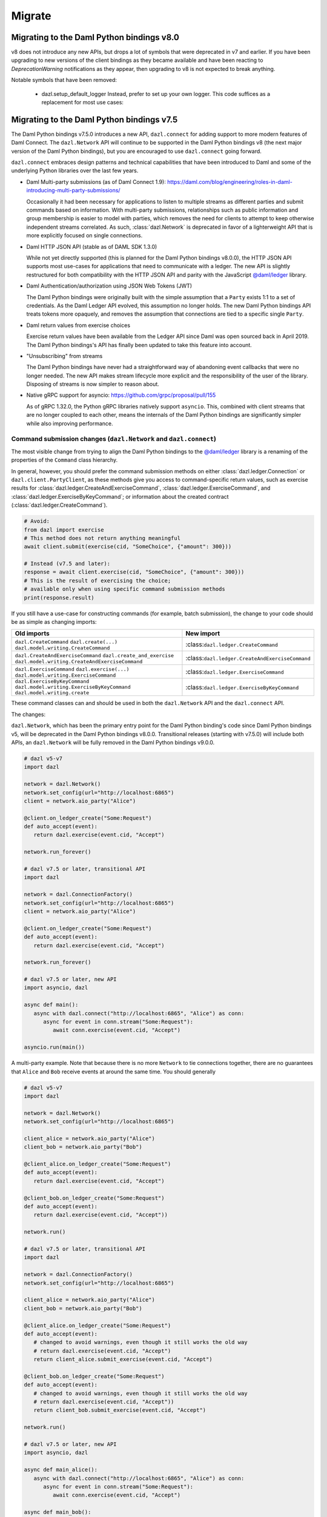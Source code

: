 .. Copyright (c) 2017-2022 Digital Asset (Switzerland) GmbH and/or its affiliates. All rights reserved.
   SPDX-License-Identifier: Apache-2.0
   
#######
Migrate
#######

Migrating to the Daml Python bindings v8.0
==========================================

v8 does not introduce any new APIs, but drops a lot of symbols that were deprecated in v7 and earlier.
If you have been upgrading to new versions of the client bindings as they became available and have
been reacting to `DeprecationWarning` notifications as they appear, then upgrading to v8 is not
expected to break anything.

Notable symbols that have been removed:

 * dazl.setup_default_logger
   Instead, prefer to set up your own logger. This code suffices as a replacement for most use cases:

   .. code-block: python::
      import logging
      logging.basicConfig()

Migrating to the Daml Python bindings v7.5
==========================================

The Daml Python bindings v7.5.0 introduces a new API, ``dazl.connect`` for adding support to more modern features of
Daml Connect. The ``dazl.Network`` API will continue to be supported in the Daml Python bindings v8 (the next major
version of the Daml Python bindings), but you are encouraged to use ``dazl.connect`` going forward.

``dazl.connect`` embraces design patterns and technical capabilities that have been introduced to
Daml and some of the underlying Python libraries over the last few years.

* Daml Multi-party submissions (as of Daml Connect 1.9):
  https://daml.com/blog/engineering/roles-in-daml-introducing-multi-party-submissions/

  Occasionally it had been necessary for applications to listen to multiple streams as different
  parties and submit commands based on information. With multi-party submissions, relationships
  such as public information and group membership is easier to model with parties, which removes
  the need for clients to attempt to keep otherwise independent streams correlated. As such,
  :class:`dazl.Network` is deprecated in favor of a lighterweight API that is more explicitly
  focused on single connections.

* Daml HTTP JSON API (stable as of DAML SDK 1.3.0)

  While not yet directly supported (this is planned for the Daml Python bindings v8.0.0), the HTTP JSON API supports
  most use-cases for applications that need to communicate with a ledger. The new API is slightly
  restructured for both compatibility with the HTTP JSON API and parity with the JavaScript
  `@daml/ledger <https://www.npmjs.com/package/@daml/ledger>`_ library.

* Daml Authentication/authorization using JSON Web Tokens (JWT)

  The Daml Python bindings were originally built with the simple assumption that a ``Party`` exists 1:1 to a set of
  credentials. As the Daml Ledger API evolved, this assumption no longer holds. The new Daml Python bindings API
  treats tokens more opaquely, and removes the assumption that connections are tied to a specific single ``Party``.

* Daml return values from exercise choices

  Exercise return values have been available from the Ledger API since Daml was open sourced back
  in April 2019. The Daml Python bindings's API has finally been updated to take this feature into account.

* "Unsubscribing" from streams

  The Daml Python bindings have never had a straightforward way of abandoning event callbacks that were no longer
  needed. The new API makes stream lifecycle more explicit and the responsibility of the user of the
  library. Disposing of streams is now simpler to reason about.

* Native gRPC support for asyncio: https://github.com/grpc/proposal/pull/155

  As of gRPC 1.32.0, the Python gRPC libraries natively support ``asyncio``. This, combined with
  client streams that are no longer coupled to each other, means the internals of the Daml Python bindings are
  significantly simpler while also improving performance.


Command submission changes (``dazl.Network`` and ``dazl.connect``)
------------------------------------------------------------------

The most visible change from trying to align the Daml Python bindings to the
`@daml/ledger <https://www.npmjs.com/package/@daml/ledger>`_ library is a renaming of the properties
of the ``Command`` class hierarchy.

In general, however, you should prefer the command submission
methods on either :class:`dazl.ledger.Connection` or ``dazl.client.PartyClient``, as these methods
give you access to command-specific return values, such as exercise results for
:class:`dazl.ledger.CreateAndExerciseCommand`, :class:`dazl.ledger.ExerciseCommand`, and
:class:`dazl.ledger.ExerciseByKeyCommand`; or information about the created contract
(:class:`dazl.ledger.CreateCommand`).

.. code-block:: python

   # Avoid:
   from dazl import exercise
   # This method does not return anything meaningful
   await client.submit(exercise(cid, "SomeChoice", {"amount": 300}))

   # Instead (v7.5 and later):
   response = await client.exercise(cid, "SomeChoice", {"amount": 300}))
   # This is the result of exercising the choice;
   # available only when using specific command submission methods
   print(response.result)

If you still have a use-case for constructing commands (for example, batch submission), the change
to your code should be as simple as changing imports:

+-------------------------------------------------+-------------------------------------------------+
| Old imports                                     | New import                                      |
+=================================================+=================================================+
| ``dazl.CreateCommand``                          | :class:``dazl.ledger.CreateCommand``            |
| ``dazl.create(...)``                            |                                                 |
| ``dazl.model.writing.CreateCommand``            |                                                 |
+-------------------------------------------------+-------------------------------------------------+
| ``dazl.CreateAndExerciseCommand``               | :class:``dazl.ledger.CreateAndExerciseCommand`` |
| ``dazl.create_and_exercise``                    |                                                 |
| ``dazl.model.writing.CreateAndExerciseCommand`` |                                                 |
+-------------------------------------------------+-------------------------------------------------+
| ``dazl.ExerciseCommand``                        | :class:``dazl.ledger.ExerciseCommand``          |
| ``dazl.exercise(...)``                          |                                                 |
| ``dazl.model.writing.ExerciseCommand``          |                                                 |
+-------------------------------------------------+-------------------------------------------------+
| ``dazl.ExerciseByKeyCommand``                   | :class:``dazl.ledger.ExerciseByKeyCommand``     |
| ``dazl.model.writing.ExerciseByKeyCommand``     |                                                 |
| ``dazl.model.writing.create``                   |                                                 |
+-------------------------------------------------+-------------------------------------------------+

These command classes can and should be used in both the ``dazl.Network`` API and the
``dazl.connect`` API.

The changes:

``dazl.Network``, which has been the primary entry point for the Daml Python binding's code since Daml Python bindings v5, will be
deprecated in the Daml Python bindings v8.0.0. Transitional releases (starting with v7.5.0) will include both APIs, an
``dazl.Network`` will be fully removed in the Daml Python bindings v9.0.0.


.. code-block:: python

   # dazl v5-v7
   import dazl

   network = dazl.Network()
   network.set_config(url="http://localhost:6865")
   client = network.aio_party("Alice")

   @client.on_ledger_create("Some:Request")
   def auto_accept(event):
      return dazl.exercise(event.cid, "Accept")

   network.run_forever()

   # dazl v7.5 or later, transitional API
   import dazl

   network = dazl.ConnectionFactory()
   network.set_config(url="http://localhost:6865")
   client = network.aio_party("Alice")

   @client.on_ledger_create("Some:Request")
   def auto_accept(event):
      return dazl.exercise(event.cid, "Accept")

   network.run_forever()

   # dazl v7.5 or later, new API
   import asyncio, dazl

   async def main():
      async with dazl.connect("http://localhost:6865", "Alice") as conn:
         async for event in conn.stream("Some:Request"):
            await conn.exercise(event.cid, "Accept")

   asyncio.run(main())

A multi-party example. Note that because there is no more ``Network`` to tie connections together,
there are no guarantees that ``Alice`` and ``Bob`` receive events at around the same time. You
should generally

.. code-block:: python

   # dazl v5-v7
   import dazl

   network = dazl.Network()
   network.set_config(url="http://localhost:6865")

   client_alice = network.aio_party("Alice")
   client_bob = network.aio_party("Bob")

   @client_alice.on_ledger_create("Some:Request")
   def auto_accept(event):
      return dazl.exercise(event.cid, "Accept")

   @client_bob.on_ledger_create("Some:Request")
   def auto_accept(event):
      return dazl.exercise(event.cid, "Accept"))

   network.run()

   # dazl v7.5 or later, transitional API
   import dazl

   network = dazl.ConnectionFactory()
   network.set_config(url="http://localhost:6865")

   client_alice = network.aio_party("Alice")
   client_bob = network.aio_party("Bob")

   @client_alice.on_ledger_create("Some:Request")
   def auto_accept(event):
      # changed to avoid warnings, even though it still works the old way
      # return dazl.exercise(event.cid, "Accept")
      return client_alice.submit_exercise(event.cid, "Accept")

   @client_bob.on_ledger_create("Some:Request")
   def auto_accept(event):
      # changed to avoid warnings, even though it still works the old way
      # return dazl.exercise(event.cid, "Accept"))
      return client_bob.submit_exercise(event.cid, "Accept")

   network.run()

   # dazl v7.5 or later, new API
   import asyncio, dazl

   async def main_alice():
      async with dazl.connect("http://localhost:6865", "Alice") as conn:
         async for event in conn.stream("Some:Request"):
            await conn.exercise(event.cid, "Accept")

   async def main_bob():
      async with dazl.connect("http://localhost:6865", "Bob") as conn:
         async for event in conn.stream("Some:Request"):
            await conn.exercise(event.cid, "Accept")

   # Python 3.7+
   asyncio.run(asyncio.gather(main_alice(), main_bob()))


Command-line changes
--------------------

The standard set of command line options provided by ``dazl.run`` has changed. This also impacts any
 Daml Python bindings commands (``dazl ls``, ``dazl tail``, etc.) as well as any custom commands that use
``dazl.run``:

* ``-p`` is now used to denote the Ledger API port and **not** ``Party``. In the Daml Python bindings v8,
  supplying a string argument to ``-p`` will be still interpreted as a ``Party`` but you will get a warning;
  switch to ``--act-as`` or ``--read-as`` instead. This backwards compatible behavior will be
  removed in the Daml Python bindings v9.0.0.

* ``--party``/``--parties`` has been renamed to ``--act-as`` (``-u``); ``--party-groups`` has been
  renamed to ``--read-as`` (``-r``). Both ``--act-as`` and ``--read-as`` take a comma-separated list
  of parties, or as an alternative can be specified multiple times. This matches the terminology
  used in multi-party submissions as added in Daml Connect 1.9. The older forms of these flags will
  be removed in the Daml Python bindings v9.0.0.

* ``--package-fetch-poll-interval`` replaces ``--eager-package-fetch``.
  If unspecified or zero, package polling is disabled. Note that the Daml Python bindings will still generally
  discover packages as it needs to. This is really only of value if you are explicitly interested
  in keeping metadata up-to-date because you are using package metadata, and you should generally
  NOT use this for performance reasons.

  Setting ``-eager-package-fetch`` is the same as specifying ``--package-fetch-poll-interval=1``,
  as the Daml Python bindings previously polled for package updates once a second.

* ``--enable-http-proxy`` has been renamed to ``--use-http-proxy``; the old flag will be removed in
  the Daml Python bindings v9.0.0.

* The following flags have no effect in the Daml Python bindings v8 and will be removed in the Daml Python bindings v8.0.0::
   - ``--idle-timeout``
   - ``--max-command-batch-timeout``
   - ``--max-connection-batch-size``
   - ``--max-connection-count``
   - ``--max-consequence-depth``
   - ``--max-event-block-size``
   - ``--poll-interval``
   - ``--quiet-count``
   - ``--use-acs-service``



Migrating to the Daml Python bindings v7
========================================

Template formats
----------------

Versions of the Daml Python bindings prior to version 7 understood previously-used conventions for template names
other than the form ``package_ref:module_name:entity_name``. As of version 7, this is the only
understood format, and other forms are now unrecognized.

Concretely, this will mean you need to change code usages such as::

    @client.ledger_create('MyModule.MyTemplate')
    def handle_something(event): ...

to::

    @client.ledger_create('MyModule:MyTemplate')
    def handle_something(event): ...

Sandbox Wrapper
---------------

The ``dazl.sandbox()`` function has been removed. In order to set up tests around applications that
use the Daml Python bindings as a library, see the testing guide.

Time Model changes
------------------

`DAML SDK 1.0 <https://github.com/digital-asset/daml/releases/tag/v1.0.0>`_ brought some changes to
the way that time works over the Ledger API. Clients no longer need to behave differently for
ledgers that run in static time vs. real time mode.

The default time model for the DAML SDK Sandbox has changed to real time. Consequently, the Daml Python bindings
APIs for manipulating static time have been removed and no replacement API is available. Static time
is generally only useful in non-production contexts and use cases that require static time are
better addressed with DAML scenarios.

Deprecated symbols removal
--------------------------

Deprecated symbols in the `dazl.damlast` and `dazl.model` packages have been removed:

+-----------------------------------------------------------------------+------------------------------------------------+
| Removed symbol                                                        | Replacement                                    |
+=======================================================================+================================================+
| ``dazl.damlast.daml_lf_1.ModuleRef.package_id`` property              | :func:`dazl.damlast.util.package_ref()`        |
+-----------------------------------------------------------------------+------------------------------------------------+
| ``dazl.damlast.daml_lf_1.ModuleRef.module_name`` property             | :func:`dazl.damlast.util.module_name()`        |
+-----------------------------------------------------------------------+------------------------------------------------+
| ``dazl.damlast.daml_lf_1.TypeConName.module`` property                | :func:`dazl.damlast.util.module_ref()`         |
+-----------------------------------------------------------------------+------------------------------------------------+
| ``dazl.damlast.daml_lf_1.TypeConName.name`` property                  | :func:`dazl.damlast.util.module_local_name()`  |
+-----------------------------------------------------------------------+------------------------------------------------+
| ``dazl.damlast.daml_lf_1.TypeConName.full_name`` property             | no replacement                                 |
+-----------------------------------------------------------------------+------------------------------------------------+
| ``dazl.damlast.daml_lf_1.TypeConName.full_name_unambiguous`` property | :func:`dazl.damlast.util.package_local_name()` |
+-----------------------------------------------------------------------+------------------------------------------------+
| ``dazl.model.types.TypeReference.module`` property                    | :func:`dazl.damlast.util.module_ref()`         |
+-----------------------------------------------------------------------+------------------------------------------------+
| ``dazl.model.types.TypeReference.name`` property                      | :func:`dazl.damlast.util.module_local_name()`  |
+-----------------------------------------------------------------------+------------------------------------------------+
| ``dazl.model.types.TypeReference.full_name`` property                 | no replacement                                 |
+-----------------------------------------------------------------------+------------------------------------------------+
| ``dazl.model.types.TypeReference.full_name_unambiguous`` property     | :func:`dazl.damlast.util.package_local_name()` |
+-----------------------------------------------------------------------+------------------------------------------------+

Migrating to v6
===============

No major breaking API changes were introduced in the v6 release.


Migrating to v5
===============

Library Initialization
----------------------

Old API::

    # original Daml Python bindings API
    with create_client(participant_url='http://localhost:7600', parties=['Alice', 'Bob']) as manager:
        alice_client = manager.client('Alice')
        bob_client = manager.client('Bob')
        # register some event handlers for Alice and Bob
        manager.run_forever()

New API::

    # asyncio-based API
    network = Network()
    network.set_config(url='http://localhost:7600')

    alice_client = network.aio_party('Alice')
    bob_client = network.aio_party('Bob')

    # run
    alice_client.run_forever()

Initialization Event Listeners
------------------------------

Arguments to event listeners have changed in order to provide more information about events and
for consistency across event handlers.

Initialization has been collapsed into a single event, where formerly, there were two events
(``on_init`` and ``on_init_metadata``):

Old API::

    # original Daml Python bindings API
    client = manager.client('Some Party')
    client.on_init(lambda: print('Ledger initialization is happening')
    client.on_init_metadata(lambda store: print(f'Ledger package store: {store}'))

New API::

    # asyncio-based API
    client.add_ledger_init(lambda event: print(f'Ledger initialization with package store: {event.store}'))

Ready Event Listeners
---------------------

Old API::

    # original Daml Python bindings API
    client = manager.client('Some Party')
    client.on_ready(lambda party_name, client\_: print(f'Party {party_name} is ready'))

New API::

    # asyncio-based API
    client = network.aio_party('Some Party')
    client.add_ledger_ready(lambda event: print(f'Party {event.party} is ready'))

Create/Archive Event Listeners
------------------------------

Create and archive events now take a single parameter, called ``event`` by convention, that contain
the contract ID, contract data, and additional metadata about the event, such as the time of
execution, ledger ID, and access to the active contract set.

Old API::

    # original Daml Python bindings API
    client = manager.client('Some Party')
    client.on_created('Some.Asset', lambda cid, cdata: print(cid, cdata))
    client.on_archived('Some.Asset', lambda cid: print(cid))

New API::

    # asyncio-based API
    client = network.aio_party('Some Party')
    client.add_ledger_created('Some.Asset', lambda event: print(event.cid, event.cdata))
    client.add_ledger_archived('Some.Asset', lambda event: print(event.cid))


